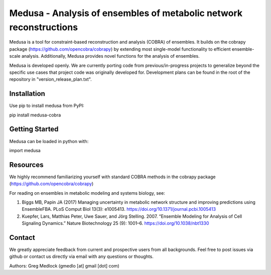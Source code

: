 Medusa - Analysis of ensembles of metabolic network reconstructions
===================================================================

Medusa is a tool for constraint-based reconstruction and analysis (COBRA) of ensembles. It builds on the cobrapy package (https://github.com/opencobra/cobrapy) by extending most single-model functionality to efficient ensemble-scale analysis. Additionally, Medusa provides novel functions for the analysis of ensembles.

Medusa is developed openly. We are currently porting code from previous/in-progress projects to generalize beyond the specific use cases that project code was originally developed for. Development plans can be found in the root of the repository in "version_release_plan.txt".


Installation
~~~~~~~~~~~~

Use pip to install medusa from PyPI::

pip install medusa-cobra


Getting Started
~~~~~~~~~~~~~~~

Medusa can be loaded in python with::

import medusa




Resources
~~~~~~~~~

We highly recommend familiarizing yourself with standard COBRA methods in the cobrapy package (https://github.com/opencobra/cobrapy)

For reading on ensembles in metabolic modeling and systems biology, see:

1. Biggs MB, Papin JA (2017) Managing uncertainty in metabolic network structure and improving predictions using EnsembleFBA. PLoS Comput Biol 13(3): e1005413. https://doi.org/10.1371/journal.pcbi.1005413

2. Kuepfer, Lars, Matthias Peter, Uwe Sauer, and Jörg Stelling. 2007. “Ensemble Modeling for Analysis of Cell Signaling Dynamics.” Nature Biotechnology 25 (9): 1001–6. https://doi.org/10.1038/nbt1330


Contact
~~~~~~~

We greatly appreciate feedback from current and prospective users from all backgrounds.
Feel free to post issues via github or contact us directly via email with any questions or thoughts.

Authors:
Greg Medlock (gmedlo [at] gmail [dot] com)


